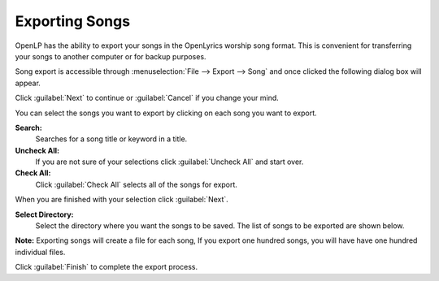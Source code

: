 .. _export_songs:

Exporting Songs
===============

OpenLP has the ability to export your songs in the OpenLyrics worship song 
format. This is convenient for transferring your songs to another computer or 
for backup purposes.

Song export is accessible through :menuselection:`File --> Export --> Song` and
once clicked the following dialog box will appear.

.. image:: pics/export_song_welcome.png

Click :guilabel:`Next` to continue or :guilabel:`Cancel` if you change your mind.

.. image:: pics/export_song_select.png

You can select the songs you want to export by clicking on each song you want to 
export. 

**Search:** 
    Searches for a song title or keyword in a title. 

**Uncheck All:** 
    If you are not sure of your selections click :guilabel:`Uncheck All` and 
    start over.

**Check All:** 
    Click :guilabel:`Check All` selects all of the songs for export. 

When you are finished with your selection click :guilabel:`Next`.

.. image:: pics/export_song_directory.png

**Select Directory:** 
    Select the directory where you want the songs to be saved. The list of songs 
    to be exported are shown below. 

**Note:** Exporting songs will create a file for each song, If you export one 
hundred songs, you will have have one hundred individual files.

.. image:: pics/export_song_complete.png

Click :guilabel:`Finish` to complete the export process.
